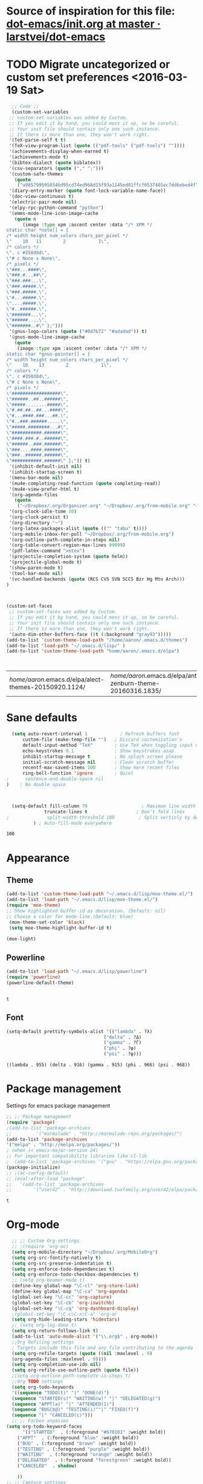 #+Tags: APPEARANCE (a) 


* Source of inspiration for this file: [[https://github.com/larstvei/dot-emacs/blob/master/init.org][dot-emacs/init.org at master · larstvei/dot-emacs]]
* TODO Migrate uncategorized or custom set preferences <2016-03-19 Sat>
  :LOGBOOK:
  CLOCK: [2016-03-24 Thu 20:41]--[2016-03-24 Thu 20:41] =>  0:00
  CLOCK: [2016-03-24 Thu 20:17]--[2016-03-24 Thu 20:29] =>  0:12
  CLOCK: [2016-03-24 Thu 20:10]--[2016-03-24 Thu 20:17] =>  0:07
  CLOCK: [2016-03-24 Thu 20:03]--[2016-03-24 Thu 20:08] =>  0:05
  CLOCK: [2016-03-18 Fri 11:00]--[2016-03-18 Fri 11:02] =>  0:02
  :END:

  

  #+begin_src emacs-lisp :tangle yes
  ;; Code ;; 
  (custom-set-variables
 ;; custom-set-variables was added by Custom.
 ;; If you edit it by hand, you could mess it up, so be careful.
 ;; Your init file should contain only one such instance.
 ;; If there is more than one, they won't work right.
 '(TeX-parse-self t t)
 '(TeX-view-program-list (quote (("pdf-tools" ("pdf-tools") ""))))
 '(achievements-display-when-earned t)
 '(achievements-mode t)
 '(bibtex-dialect (quote biblatex))
 '(csv-separators (quote ("," ";")))
 '(custom-safe-themes
   (quote
    ("a985799595034bd95cd74ed968d15f93a1145ed81ffcf0537401ec7dd6ebed4f" "cc60d17db31a53adf93ec6fad5a9cfff6e177664994a52346f81f62840fe8e23" "e0e1a92c23f643b5885e5c67815a9fdef2b9c14097cc02fc94b024880bc37684" "357d5abe6f693f2875bb3113f5c031b7031f21717e8078f90d9d9bc3a14bcbd8" "04dd0236a367865e591927a3810f178e8d33c372ad5bfef48b5ce90d4b476481" "5e3fc08bcadce4c6785fc49be686a4a82a356db569f55d411258984e952f194a" "a0feb1322de9e26a4d209d1cfa236deaf64662bb604fa513cca6a057ddf0ef64" "7153b82e50b6f7452b4519097f880d968a6eaf6f6ef38cc45a144958e553fbc6" "7356632cebc6a11a87bc5fcffaa49bae528026a78637acd03cae57c091afd9b9" "4c028a90479b9ad4cbb26ae7dc306dded07718749fe7e4159621a8aebac40213" "38d25871e95642ee1a13013bdb988e8c8fcb4ced3832d3e927c7296a0cdf5f59" "2bed8550c6f0a5ce635373176d5f0e079fb4fb5919005bfa743c71b5eed29d81" "7997e0765add4bfcdecb5ac3ee7f64bbb03018fb1ac5597c64ccca8c88b1262f" default)))
 '(diary-entry-marker (quote font-lock-variable-name-face))
 '(doc-view-continuous t)
 '(electric-pair-mode nil)
 '(elpy-rpc-python-command "python")
 '(emms-mode-line-icon-image-cache
   (quote n
	  (image :type xpm :ascent center :data "/* XPM */
static char *note[] = {
/* width height num_colors chars_per_pixel */
\"    10   11        2            1\",
/* colors */
\". c #358d8d\",
\"# c None s None\",
/* pixels */
\"###...####\",
\"###.#...##\",
\"###.###...\",
\"###.#####.\",
\"###.#####.\",
\"#...#####.\",
\"....#####.\",
\"#..######.\",
\"#######...\",
\"######....\",
\"#######..#\" };")))
 '(gnus-logo-colors (quote ("#0d7b72" "#adadad")) t)
 '(gnus-mode-line-image-cache
   (quote
    (image :type xpm :ascent center :data "/* XPM */
static char *gnus-pointer[] = {
/* width height num_colors chars_per_pixel */
\"    18    13        2            1\",
/* colors */
\". c #358d8d\",
\"# c None s None\",
/* pixels */
\"##################\",
\"######..##..######\",
\"#####........#####\",
\"#.##.##..##...####\",
\"#...####.###...##.\",
\"#..###.######.....\",
\"#####.########...#\",
\"###########.######\",
\"####.###.#..######\",
\"######..###.######\",
\"###....####.######\",
\"###..######.######\",
\"###########.######\" };")) t)
 '(inhibit-default-init nil)
 '(inhibit-startup-screen t)
 '(menu-bar-mode nil)
 '(mu4e-completing-read-function (quote completing-read))
 '(mu4e-view-prefer-html t)
 '(org-agenda-files
   (quote
    ("~/Dropbox/.org/Organizer.org" "~/Dropbox/.org/from-mobile.org" "~/Dropbox/.org/Birthdays.org" "~/Books/edu.org" "~/Publishing/Bachelor_Thesis/Thesis.org" "~/Development/dev.org")))
 '(org-clock-idle-time 10)
 '(org-clock-persist t)
 '(org-directory "~")
 '(org-latex-packages-alist (quote (("" "tabu" t))))
 '(org-mobile-inbox-for-pull "~/Dropbox/.org/from-mobile.org")
 '(org-outline-path-complete-in-steps nil)
 '(org-table-convert-region-max-lines 99999)
 '(pdf-latex-command "xetex")
 '(projectile-completion-system (quote helm))
 '(projectile-global-mode t)
 '(show-paren-mode t)
 '(tool-bar-mode nil)
 '(vc-handled-backends (quote (RCS CVS SVN SCCS Bzr Hg Mtn Arch)))
)



(custom-set-faces
 ;; custom-set-faces was added by Custom.
 ;; If you edit it by hand, you could mess it up, so be careful.
 ;; Your init file should contain only one such instance.
 ;; If there is more than one, they won't work right.
 '(auto-dim-other-buffers-face ((t (:background "gray93")))))
(add-to-list 'custom-theme-load-path "/home/aaron/.emacs.d/themes")
(add-to-list 'load-path "~/.emacs.d/lisp/" )
(add-to-list 'custom-theme-load-path "home/aaron/.emacs.d/elpa")



  #+end_src

  #+RESULTS:
  | /home/aaron/.emacs.d/elpa/alect-themes-20150920.1124/ | /home/aaron/.emacs.d/elpa/anti-zenburn-theme-20160316.1835/ | /home/aaron/.emacs.d/elpa/cherry-blossom-theme-20150621.2042/ | /home/aaron/.emacs.d/elpa/espresso-theme-20130228.2348/ | /home/aaron/.emacs.d/elpa/omtose-phellack-theme-20160311.739/ | /home/aaron/.emacs.d/lisp/moe-theme.el/ | ~/.emacs.d/lisp/moe-theme.el/ | home/aaron/.emacs.d/elpa | /home/aaron/.emacs.d/themes | custom-theme-directory | t |
* Sane defaults
  #+begin_src emacs-lisp :tangle yes
  (setq auto-revert-interval 1            ; Refresh buffers fast
      custom-file (make-temp-file "")   ; Discard customization's
      default-input-method "TeX"        ; Use TeX when toggling input method
      echo-keystrokes 0.1               ; Show keystrokes asap
      inhibit-startup-message t         ; No splash screen please
      initial-scratch-message nil       ; Clean scratch buffer
      recentf-max-saved-items 100       ; Show more recent files
      ring-bell-function 'ignore        ; Quiet
;      sentence-end-double-space nil
)    ; No double space



  (setq-default fill-column 79                    ; Maximum line width
              truncate-lines t                  ; Don't fold lines
;              split-width-threshold 100         ; Split verticly by default
	      ) ; Auto-fill-mode everywhere

  #+end_src

  #+RESULTS:
  : 100

* Appearance
** Theme
   #+begin_src emacs-lisp :tangle yes
   (add-to-list 'custom-theme-load-path "~/.emacs.d/lisp/moe-theme.el/")
   (add-to-list 'load-path "~/.emacs.d/lisp/moe-theme.el/")
   (require 'moe-theme)
   ;; Show highlighted buffer-id as decoration. (Default: nil)
   ;; Choose a color for mode-line.(Default: blue)
    (moe-theme-set-color 'black)
    (setq moe-theme-highlight-buffer-id t)

   (moe-light)
   #+end_src

   #+RESULTS:

** Powerline
   #+BEGIN_SRC emacs-lisp :tangle yes
   (add-to-list 'load-path "~/.emacs.d/lisp/powerline")
   (require 'powerline)
   (powerline-default-theme)


   #+END_SRC

   #+RESULTS:
   : t

** Font
   #+begin_src emacs-lisp :tangle yes
   (setq-default prettify-symbols-alist '(("lambda" . ?λ)
                                       ("delta" . ?Δ)
                                       ("gamma" . ?Γ)
                                       ("phi" . ?φ)
                                       ("psi" . ?ψ)))
   #+end_src

   #+RESULTS:
   : ((lambda . 955) (delta . 916) (gamma . 915) (phi . 966) (psi . 968))


* Package management
  Settings for emacs package management
  #+begin_src emacs-lisp :tangle yes
  ;; ;; Package management
  (require 'package)
  ;(add-to-list 'package-archives
  ;;	     '("marmalade" . "http://marmalade-repo.org/packages/")
  (add-to-list 'package-archives
  '("melpa" . "http://melpa.org/packages/"))
  ; (when (< emacs-major-version 24)
  ;; For important compatibility libraries like cl-lib
  ;  (add-to-list 'package-archives '("gnu" . "https://elpa.gnu.org/packages/")))
  (package-initialize)
  ;; ;(ac-config-default)
  ;; (eval-after-load "package"
  ;;   '(add-to-list 'package-archives
  ;;		'("user42" . "http://download.tuxfamily.org/user42/elpa/packages/")))

  #+end_src

  #+RESULTS:
  : t

* Org-mode
  #+begin_src emacs-lisp :tangle yes
  ;; ;; Custom Org-settings
  ;; ;(require 'org-ac)
  (setq org-mobile-directory "~/Dropbox/.org/MobileOrg")
  (setq org-src-fontify-natively t)
  (setq org-src-preserve-indentation t)
  (setq org-enforce-todo-dependencies t)
  (setq org-enforce-todo-checkbox-dependencies t)
  ;; (setq org-beamer-mode t)
  (define-key global-map "\C-cl" 'org-store-link)
  (define-key global-map "\C-ca" 'org-agenda)
  (global-set-key "\C-cc" 'org-capture)
  (global-set-key "\C-cb" 'org-iswitchb)
  (global-set-key "\C-cq" 'org-dashboard-display)
  ;(global-set-key "\C-c\C-x\C-a" 'org-ar
  (setq org-hide-leading-stars 'hidestars)
  ;; (setq org-log-done t)
  (setq org-return-follows-link t)
  (add-to-list 'auto-mode-alist '("\\.org$" . org-mode))
  ;;Org Refiling settings
  ; Targets include this file and any file contributing to the agenda - up to 9 levels deep
  (setq org-refile-targets (quote ((nil :maxlevel . 9)
  (org-agenda-files :maxlevel . 9))))
  (setq org-completion-use-ido nil)
  (setq org-refile-use-outline-path (quote file))
  ;(setq org-outline-path-complete-in-steps t)
  ;;Org TODO settings
  (setq org-todo-keywords
  '((sequence "TODO(t)" "|" "DONE(d)")
  (sequence "STARTED(s)" "WAITING(w)" "|" "DELEGATED(g)")
  (sequence "APPT(a)" "|" "ATTENDED(1)")
  (sequence "BUG(b@)" "TESTING(i)""|" "FIXED(f)")
  (sequence "|" "CANCELED(c)")))
  ;; ;; Farben anpassen
(setq org-todo-keyword-faces
      '(("STARTED"  . (:foreground "#b70101" :weight bold))
	("APPT"  . (:foreground "blue" :weight bold))
 	("BUG" . (:foreground "brown" :weight bold))
 	("TESTING" . (:foreground "purple" :weight bold))
	("WAITING"  . (:foreground "orange" :weight bold))
	("DELEGATED"  . (:foreground "forestgreen" :weight bold))
	("CANCELED"  . shadow)
	
	))
;; ;; Capture settings
 (setq org-default-notes-file "~/Dropbox/.org/Organizer.org")
;;  ;;Org Capture templates
 (setq org-capture-templates
       '(
	 ("t" "Todo" entry (file+headline "~/Dropbox/.org/Organizer.org" "Tasks")
             "* TODO %?\n  %i\n  %a")
        ("j" "Journal" entry (file+datetree "~/Dropbox/.org/Journal.org")
	 "* %?\nEntered on %U\n  %i\n  %a")
	("c" "Configure" entry (file+headline "~/Dropbox/.org/Organizer.org" "Configure")
	 )
	("b" "Birthday" entry (file+headline "~/Dropbox/.org/Birthdays.org" "New Birthdays")
	 "* APPT %?\n %i\n")
	("l" "Labbook" entry (file+datetree "~/Publishing/Bachelor_Thesis/Labbook.org")
	 "* %?\nEntered on %U\n  %i\n  %a")
	("N" "NMR-Labbook" entry (file+datetree "~/Publishing/Bachelor_Thesis/Labbook.org")
	 "* %?%^{prompt} \n
	 \** Aim\n
	 %^{prompt}\n 
	 \** Setup\n
	 - Instrument: Bruker DPX 200 Spectrometer \n
	 - Probehead size: 4 \\si{\milli\metre}\n 
	 - Software: Topspin\n
	 - Standard used: %^{prompt} in rotor %^{prompt}\n
	 - Rotary frequency: %^{prompt} \\si{\kilo\hertz} %^{prompt|MAS| }\n
	 - - 90 $^1H$: P$_1$ = %^{prompt} \\si{\micro\\second}, PL$_1$ = %^{prompt} \\si{\decibel}\n
	 SR $^1H$ = %^{prompt} \\si{\hertz} (for %^{prompt} ppm, in Setup %^{prompt|2|3|4|5|6})\n
	 - - 90 $^{13}C$: P$_1$ = %^{prompt} \\si{\micro\\second}, PL$_1$ = %^{prompt} \\si{\decibel}\n
	 SR $^{13}C$ = %^{prompt} \\si{\hertz} (for %^{prompt} ppm, in Setup %^{prompt|2|3|4|5|6})\n
	 - Comment: %^{prompt}
	 \n



	 Entered on %U\n  %i\n"
	 
	 )
	
	 )
	 )


	 ;; Org Agenda settings

	 ;; ;; Tasks mit Datum in der Agenda ausblenden, wenn sie bereits erledigt sind:
	 (setq org-agenda-skip-deadline-if-done t)
	 (setq org-agenda-skip-scheduled-if-done t)
	 (setq org-agenda-skip-timestamp-if-deadline-is-shown t)
	 (setq org-agenda-skip-timestamp-if-done t)
	 (setq org-deadline-warning-days 7)

	 ;; Aktuelle Zeile in der Agenda hervorheben
	 (add-hook 'org-agenda-mode-hook '(lambda () (hl-line-mode 1 )))
	 (setq org-agenda-include-diary t)

	 ;; Latex Export Settings
	 ;;Babel
	 (org-babel-do-load-languages
	  'org-babel-load-languages
	  (quote
	  ((emacs-lisp . t)
	  (ditaa . t)
	  (python . t)
	  (latex . t)
	  (ipython .t)
	  (dot . t))))

	 (require 'ob-ipython)
	 (setq org-confirm-babel-evaluate nil)   ;don't prompt me to confirm everytime I want to evaluate a block
	 ;;; display/update images in the buffer after I evaluate
	 (add-hook 'org-babel-after-execute-hook 'org-display-inline-images 'append)
	 ;;Time settings
	 (setq org-clock-persist 'history)
	 ;; Mobile org settings
	 ;; (add-hook 
	 ;;   'after-save-hook 
	 ;;   (lambda () 
	 ;;      (if (string= buffer-file-name "~/Dropbox/.org/Organizer.org") 
	 ;; 	 (org-mobile-push)
	 ;;        (org-mobile-pull)
	 ;;      )
	 ;;   ))
	 ;; mail integration
	 ;;store link to message if in header view, not to header query
	 (setq org-mu4e-link-query-in-headers-mode nil)
  #+end_src

  #+RESULTS:
#+begin_src emacs-lisp :tangle no
  (defun org-latex-format-headline-colored-keywords-function
  (todo todo-type priority text tags info)
  (concat
   (cond ((string= todo "TODO")(and todo (format "{\\color{red}\\bfseries\\sffamily %s} " todo)))
       ((string= todo "DONE")(and todo (format "{\\color{green}\\bfseries\\sffamily %s} " todo))))
   (and priority (format "\\framebox{\\#%c} " priority))
   text
   (and tags
	(format "\\hfill{}\\textsc{%s}"
		(mapconcat (lambda (tag) (org-latex-plain-text tag info))
			   tags ":")))))

(setq org-latex-format-headline-function 'org-latex-format-headline-colored-keywords-function)

  #+end_src

#+RESULTS:
: org-latex-format-headline-colored-keywords-function


* Completion
  Settings for Completion
  
  #+begin_src emacs-lisp :tangle yes
;; ;; Auto completion settings
;; ;;
;; ;;(require 'auto-complete-auctex)
; Jedi
 (add-hook 'python-mode-hook 'jedi:setup)
 (setq jedi:complete-on-dot t)                 ; optional
;; Company
(add-hook 'after-init-hook 'global-company-mode) 
;(company-auctex-init)
(setq company-idle-delay 0
      company-echo-delay 0
      company-dabbrev-downcase nil
      company-minimum-prefix-length 2
      company-selection-wrap-around t
      company-transformers '(company-sort-by-occurrence
                             company-sort-by-backend-importance))
  #+end_src

  #+RESULTS:
  | company-sort-by-occurrence | company-sort-by-backend-importance |


* LaTeX
#+begin_src emacs-lisp :tangle yes
;; Set XeTex as default engine
(setq-default TeX-engine "xetex")
;(setq-default TeX-engine-set "Xetex")
;;This is mainly for making beamer frames appear in the reftex tox
(setq reftex-section-levels '(("part" . 0)
                  ("chapter" . 1)
                  ("section" . 2)
                  ("subsection" . 3)
                  ("subsubsection" . 4)
                  ("paragraph" . 5)
                  ("subparagraph" . 6)
                  ("frametitle" . 7)
                  ("addchap" . -1)
                  ("addsec" . -2)))

(setq TeX-fold-mode t)

#+end_src

#+RESULTS:
: t

** TODO Elisp function to add resources to Bibliography <2016-03-25 Fri> 
HelmBib should be incorporated in the process 
** TODO AucTeX shortcuts for changes package 
For fast collaborative LaTeX editing

* Helm
  Settings for Helm usage
  #+begin_src emacs-lisp :tangle yes
(custom-set-variables
'(helm-autoresize-mode t)
 '(helm-bibtex-fallback-options
   (quote
    (("Web of Science" . "http://apps.webofknowledge.com/UA_GeneralSearch_input.do?product=UA&search_mode=GeneralSearch&SID=W215oyisE87u2y7A5lr&preferencesSaved=")
     ("Google Scholar" . "https://scholar.google.co.uk/scholar?q=%s")
     ("Pubmed" . "https://www.ncbi.nlm.nih.gov/pubmed/?term=%s")
     ("arXiv" . helm-bibtex-arxiv)
     ("Bodleian Library" . "http://solo.bodleian.ox.ac.uk/primo_library/libweb/action/search.do?vl(freeText0)=%s&fn=search&tab=all")
     ("Library of Congress" . "https://www.loc.gov/search/?q=%s&all=true&st=list")
     ("Deutsche Nationalbibliothek" . "https://portal.dnb.de/opac.htm?query=%s")
     ("British National Library" . "http://explore.bl.uk/primo_library/libweb/action/search.do?&vl(freeText0)=%s&fn=search")
     ("Bibliothèque nationale de France" . "http://catalogue.bnf.fr/servlet/RechercheEquation?host=catalogue?historique1=Recherche+par+mots+de+la+notice&niveau1=1&url1=/jsp/recherchemots_simple.jsp?host=catalogue&maxNiveau=1&categorieRecherche=RechercheMotsSimple&NomPageJSP=/jsp/recherchemots_simple.jsp?host=catalogue&RechercheMotsSimpleAsauvegarder=0&ecranRechercheMot=/jsp/recherchemots_simple.jsp&resultatsParPage=20&x=40&y=22&nbElementsHDJ=6&nbElementsRDJ=7&nbElementsRCL=12&FondsNumerise=M&CollectionHautdejardin=TVXZROM&HDJ_DAV=R&HDJ_D2=V&HDJ_D1=T&HDJ_D3=X&HDJ_D4=Z&HDJ_SRB=O&CollectionRezdejardin=UWY1SPQM&RDJ_DAV=S&RDJ_D2=W&RDJ_D1=U&RDJ_D3=Y&RDJ_D4=1&RDJ_SRB=P&RDJ_RLR=Q&RICHELIEU_AUTRE=ABCDEEGIKLJ&RCL_D1=A&RCL_D2=K&RCL_D3=D&RCL_D4=E&RCL_D5=E&RCL_D6=C&RCL_D7=B&RCL_D8=J&RCL_D9=G&RCL_D10=I&RCL_D11=L&ARSENAL=H&LivrePeriodique=IP&partitions=C&images_fixes=F&son=S&images_animees=N&Disquette_cederoms=E&multimedia=M&cartes_plans=D&manuscrits=BT&monnaies_medailles_objets=JO&salle_spectacle=V&Monographie_TN=M&Periodique_TN=S&Recueil_TN=R&CollectionEditorial_TN=C&Ensemble_TN=E&Spectacle_TN=A&NoticeB=%s")
     ("EZB" . "http://rzblx1.uni-regensburg.de/ezeit/search.phtml?bibid=EFF&colors=2&lang=de"))))
 '(helm-dash-browser-func (quote eww))
 '(helm-el-package-initial-filter (quote all))
 '(helm-mode t)
 '(helm-mode-fuzzy-match t) )

  ;; ;; No asking for typing complete "yes" or "no"
  (fset 'yes-or-no-p 'y-or-n-p)
  ;; ;; Switch of beep sound
  (setq visible-bell t)
  ;; ;; Global shortcuts
  (global-set-key "\C-cd" 'dictcc)
  (global-set-key "\M-x" 'helm-M-x)
  (global-set-key "\C-x\C-f" 'helm-find-files)
  (global-set-key "\C-x\C-b" 'helm-buffers-list)
  (global-set-key "\M-y" 'helm-show-kill-ring)
  (global-set-key (kbd "C-x b") 'helm-mini)
  (global-set-key (kbd "C-ä") ' helm-occur-from-isearch)
  (global-set-key (kbd "<f9>") ' helm-bibtex)
  (global-set-key (kbd "C-h a") 'helm-apropos)
  (global-set-key (kbd "C-c -") 'helm-calcul-expression)
  ;; ;; Visual effects for more intuitive navigation
  (add-hook 'after-init-hook (lambda ()
  (when (fboundp 'auto-dim-other-buffers-mode)
  (auto-dim-other-buffers-mode t))))
  ;; ;; Helm settings
  ;;(helm-autoresize-mode t)
  (setq helm-bibtex-bibliography '("/home/aaron/Publishing/Bachelor_Thesis/Thesis/UWS.bib" "/home/aaron/Books/Library.bib"))
  (setq helm-bibtex-library-path '(
  "/home/aaron/Publishing/Bachelor_Thesis/Literature/"
  "/home/aaron/Books/" 
  "/home/aaron/Dropbox/polyamides/Literature" 
  "/home/aaron/.dropbox-alt/Dropbox/Macromolecular characterization Group/Theses/"
  ))
;(setq helm-bibtex-notes-path '("/home/aaron/Publishing/Bachelor_Thesis/Literature/Notes/"))
(autoload 'helm-bibtex "helm-bibtex" "" t)

 (setq helm-ff-auto-update-initial-value t)
(setq helm-bibtex-pdf-field "File")
(setq helm-split-window-in-side-p           t ; open helm uffer inside current window, not occupy whole other window
      helm-move-to-line-cycle-in-source     t ; move to end or beginning of source when reaching top or bottom of source.
      helm-ff-search-library-in-sexp        t ; search for library in `require' and `declare-function' sexp.
      helm-scroll-amount                    8 ; scroll 8 lines other window using M-<next>/M-<prior>
      helm-ff-file-name-history-use-recentf t)
(setq helm-buffers-fuzzy-matching t
      helm-recentf-fuzzy-match    t
      helm-M-x-fuzzy-match t)
      



(setq helm-apropos-fuzzy-match t)



(helm-mode)
  #+end_src

  #+RESULTS:
  : t

* Mail
  Settings for mail integration, mainly mu4e

  #+begin_src emacs-lisp :tangle yes
  ;;'(send-mail-function sendemail)
;;(setq mail-user-agent 'mu4e-user-agent)
;; Mu4e settings
(add-to-list 'load-path "~/.emacs.d/lisp/mu4e-multi")  ;; if it's not already in `load-path'
(require 'mu4e-multi)
;;(mu4e-maildirs-extension)
;; these are actually the defaults
 (setq
   mu4e-maildir       "~/Mail")   ;; top-level Maildir)
;;   mu4e-sent-folder   "/Sent"       ;; folder for sent messages
;;   mu4e-drafts-folder "/Drafts"     ;; unfinished messages
;;   mu4e-trash-folder  "/Trash"      ;; trashed messages
;;   mu4e-refile-folder "/archive")   ;; saved messages
(defvar my-mu4e-account-alist
  '(
    ("HSF"
     (user-mail-address  "rebmann.aaron@stud.hs-fresenius.de")
     (mu4e-sent-folder   "/HSF/Gesendet")
     (mu4e-drafts-folder "/HSF/Entwuerfe")
     (mu4e-trash-folder  "/HSF/Geloescht")
     (mu4e-refile-folder "/HSF/Archive")

   )
   
  ("Gmail"
    (user-mail-address  "aaronrebmann@gmail.com")
     (mu4e-sent-folder   "/Gmail/Sent")
     (mu4e-drafts-folder "/Gmail/Drafts")
     (mu4e-trash-folder  "/Gmail/Trash")
     (mu4e-refile-folder "/Gmail/Archive")

     )
  )
  ) 
(setq mu4e-user-mail-address-list
     (mapcar (lambda (account) (cadr (assq 'user-mail-address account)))
            my-mu4e-account-alist))
(defun my-mu4e-set-account ()
  "Set the account for composing a message."
  (let* ((account
          (if mu4e-compose-parent-message
              (let ((maildir (mu4e-message-field mu4e-compose-parent-message :maildir)))
                (string-match "/\\(.*?\\)/" maildir)
                (match-string 1 maildir))
            (completing-read (format "Compose with account: (%s) "
                                     (mapconcat #'(lambda (var) (car var))
                                                my-mu4e-account-alist "/"))
                             (mapcar #'(lambda (var) (car var)) my-mu4e-account-alist)
                             nil t nil nil (caar my-mu4e-account-alist))))
         (account-vars (cdr (assoc account my-mu4e-account-alist))))
    (if account-vars
        (mapc #'(lambda (var)
                  (set (car var) (cadr var)))
              account-vars)
      (error "No email account found"))))

;;ask for account when composing mail
(add-hook 'mu4e-compose-pre-hook 'my-mu4e-set-account)
;; allow for updating mail using 'U' in the main view:
(setq mu4e-get-mail-command "offlineimap")
;; don't keep message buffers around
(setq message-kill-buffer-on-exit t)
;; set update interval (testing, there will be trouble with the credentials)
(setq mu4e-update-interval 20)

;; HTML rendering settings
(setq mu4e-html2text-command "html2text")
(setq mu4e-view-prefer-html t)
;; attachments go here
(setq mu4e-attachment-dir "~/Downloads")
;; when you reply to a message, use the identity that the mail was sent to
;; the cpbotha variation — function that checks to, cc and bcc fields
(defun cpb-mu4e-is-message-to (msg rx)
"Check if to, cc or bcc field in MSG has any address in RX."
(or (mu4e-message-contact-field-matches msg :to rx)
(mu4e-message-contact-field-matches msg :cc rx)
(mu4e-message-contact-field-matches msg :bcc rx)))
;; mu4e-multi settings
;;; Replies
(setq message-citation-line-function 'message-insert-formatted-citation-line) 
(setq message-citation-line-format "On %a, %b %d %Y, %f wrote:\n")
(global-set-key (kbd "C-x m") 'mu4e)
(setq smtpmail-multi-accounts
      (quote
       ((HSF . ("rebmann.aaron@stud.hs-fresenius.de"
                 "mail.hs-fresenius.de"
                 587
		 nil
                 nil nil nil nil))
        (Gmail . ("aaronrebmann@gmail.com"
		  "smtp.gmail.com"
                   587
                   nil
                   starttls
                   nil nil nil))
	(WSU .("A.Rebmann@westernsydney.edu.au"
	"mail.hs-fresenius.de"
	       587
	       nil
	       nil nil nil nil
	       )
	     )
	)
       )
      )

(setq smtpmail-multi-associations
      (quote
       (("aaronrebmann@gmail.com" Gmail)
	("rebmann.aaron@stud.hs-fresenius.de" WSU)
        ("rebmann.aaron@stud.hs-fresenius.de" HSF))))

(setq smtpmail-multi-default-account (quote gmail))

(setq message-send-mail-function 'smtpmail-multi-send-it)

(setq smtpmail-debug-info t)
(setq smtpmail-debug-verbose t)


;; Custom functions
(add-to-list 'mu4e-header-info-custom
       '(:recipnum .
         ( :name "Number of recipients"  ;; long name, as seen in the message-view
           :shortname "Recip#"           ;; short name, as seen in the headers view
           :help "Number of recipients for this message" ;; tooltip
           :function
           (lambda (msg)
     	(format "%d"
     	  (+ (length (mu4e-message-field msg :to))
     	    (length (mu4e-message-field msg :cc))))))))
     (add-to-list 'mu4e-headers-custom-markers
       '("More than n recipients"
           (lambda (msg n)
             (> (+ (length (mu4e-message-field msg :to))
                   (length (mu4e-message-field msg :cc))) n))
           (lambda ()
             (read-number "Match messages with more recipients than: "))) t)
;; enable inline images
     (setq mu4e-view-show-images t)
     ;; use imagemagick, if available
     (when (fboundp 'imagemagick-register-types)
        (imagemagick-register-types))
;; prevent <openwith> from interfering with mail attachments
(require 'mm-util)
(add-to-list 'mm-inhibit-file-name-handlers 'openwith-file-handler)
;(require 'org-mu4e)
  #+end_src

  #+RESULTS:
  | openwith-file-handler | jka-compr-handler | image-file-handler | epa-file-handler |

** Mu4e bookmarks
   #+begin_src emacs-lisp :tangle yes
;; Bookmarks
 (add-to-list 'mu4e-bookmarks
	      '("size:5M..500M"       "Big messages"     ?b)

	      )

(add-to-list 'mu4e-bookmarks
	     '("maildir:/HSF/INBOX"    "HSF"    ?1)
	     )


(add-to-list 'mu4e-bookmarks
	     '("maildir:/Gmail/INBOX"    "Gmail"    ?g)
	     )

(add-to-list 'mu4e-bookmarks
	     '("maildir:/HSF/INBOX Patrice"    "WSU-Project"    ?2)
	     )
(add-to-list 'mu4e-bookmarks
	     '("date:1d..now "    "Yesterday until today"    ?y)
	     )


   #+end_src
** TODO Mu4e capturing with Org
#+begin_src emacs-lisp :tangle no
(setq from
   (let ((first (car (mu4e-message-field-at-point :from))))
     (if (car first)
       (format "%s <%s>" (car first) (cdr first))
       (cdr first))))
(defun org-mu4e-store-link ()
"Store a link to a mu4e query or message."
(cond
 ;; storing links to queries
 ((eq major-mode 'mu4e-headers-mode)
  (let* ((query (mu4e-last-query))
      desc link)
(org-store-link-props :type "mu4e" :query query)
(setq
  desc (concat "mu4e:query:" query)
  link desc)
(org-add-link-props :link link :description desc)
link))
  ;; storing links to messages
((eq major-mode 'mu4e-view-mode)
  (let* ((msg  (mu4e-message-at-point))
     (msgid   (or (plist-get msg :message-id) "<none>"))
     (from (car (car (mu4e-message-field msg :from))))
     (to (car (car (mu4e-message-field msg :to))))
     (subject (mu4e-message-field msg :subject))
     link)
   (setq link (concat "mu4e:msgid:" msgid))
   (org-store-link-props :type "mu4e" :link link
             :message-id msgid)
   (setq link (concat "mu4e:msgid:" msgid))
   (org-store-link-props 
    :type "mu4e" :from from :to to :subject subject
          :message-id msgid)

   (org-add-link-props :link link
           :description (funcall org-mu4e-link-desc-func msg))
   link))))

(org-add-link-type "mu4e" 'org-mu4e-open)
(add-hook 'org-store-link-functions 'org-mu4e-store-link)
#+end_src

#+RESULTS:
| org-rmail-store-link | org-mhe-store-link | org-irc-store-link | org-info-store-link | org-gnus-store-link | org-docview-store-link | org-bibtex-store-link | org-bbdb-store-link | org-w3m-store-link | org-mu4e-store-link |

* Dired
  Settings for Dired
  #+begin_src emacs-lisp :tangle yes
  (add-hook 'dired-mode-hook
 (lambda ()
  (define-key dired-mode-map (kbd "C-<up>")
    (lambda () (interactive) (find-alternate-file "..")))
  ; was dired-up-directory
 ))




(add-hook 'dired-mode-hook
	  (lambda ()
	    (define-key dired-mode-map (kbd "C-s")
	      (lambda () (interactive) (dired-narrow-fuzzy))
	      )
	    )
	  )



(eval-after-load "dired-aux"
   '(add-to-list 'dired-compress-file-suffixes 
                 '("\\.zip\\'" ".zip" "unzip")))


  #+end_src

  #+RESULTS:
  | \.zip\' | .zip | unzip      |
  | \.gz\'  |      | gunzip     |
  | \.tgz\' | .tar | gunzip     |
  | \.Z\'   |      | uncompress |
  | \.z\'   |      | gunzip     |
  | \.dz\'  |      | dictunzip  |
  | \.tbz\' | .tar | bunzip2    |
  | \.bz2\' |      | bunzip2    |
  | \.xz\'  |      | unxz       |
  | \.tar\' | .tgz | nil        |

* Yasnippet
  Yasnippet settings
  #+begin_src emacs-lisp :tangle yes
  ;(add-hook 'prog-mode-hook #'yas-minor-mode)
  ;; (yas-snippet-dirs
  ;; ("/home/aaron/.emacs.d/elpa/elpy-20160131.118/snippets/"
  ;;  "/home/aaron/.emacs.d/elpa/django-snippets-20131229.811/snippets")) 
  (yas-global-mode 1)
  #+end_src

  #+RESULTS:
  : t

* Browsing
#+begin_src emacs-lisp :tangle yes
(setq elfeed-feeds '(
"http://blog.revolutionanalytics.com/atom.xml"
        "http://www.terminally-incoherent.com/blog/feed/"
	"http://www.offlineimap.org/feed.xml"
))

#+end_src

#+RESULTS:
| [[http://blog.revolutionanalytics.com/atom.xml]] | [[http://www.terminally-incoherent.com/blog/feed/]] |

* Navigation

** Window switching
   #+begin_src emacs-lisp :tangle yes
   (win-switch-setup-keys-ijkl "\C-xo")
   (setq win-switch-idle-time 2)
   #+end_src

  #+RESULTS:
  : 2

* Dotemacs hook
  A hooked function that tangles and compiles the init.org after saving.
  #+begin_src emacs-lisp :tangle yes
  (defun tangle-init ()
  "If the current buffer is 'init.org' the code-blocks are
  tangled, and the tangled file is compiled."
  (when (equal (buffer-file-name)
  (expand-file-name (concat user-emacs-directory "init.org")))
  ;; Avoid running hooks when tangling.
  (let ((prog-mode-hook nil))
  (org-babel-tangle))))
;  (byte-compile-file (concat user-emacs-directory "init.el")



  (add-hook 'after-save-hook 'tangle-init)
;;  (set-language-environment "UTF-8")
  #+end_src

  #+RESULTS:
  | tangle-init |





* Modes
  #+begin_src emacs-lisp :tangle yes
(dolist

    (mode
     '(projectile-global-mode
       recentf-mode
       global-company-mode
       golden-ratio-mode
       )
     )
  )
  #+end_src

  #+RESULTS:
* Filesystem behavior
  #+begin_src emacs-lisp :tangle yes
  (defvar emacs-autosave-directory
  (concat user-emacs-directory "autosaves/")
  "This variable dictates where to put auto saves. It is set to a
  directory called autosaves located wherever your .emacs.d/ is
  located.")

;; Sets all files to be backed up and auto saved in a single directory.
(setq backup-directory-alist
      `((".*" . ,emacs-autosave-directory))
      auto-save-file-name-transforms
      `((".*" ,emacs-autosave-directory t)))
  #+end_src
* Temporary place for all the stuff from the init that comes after the specific stuff
  #+begin_src emacs-lisp :tangle yes
;(toggle-diredp-find-file-reuse-dir 1)



;; Experimental approach to always reuse dired buffers
;(add-hook 'dired-mode-hook
;	  #'diredp-up-directory-reuse-dir-buffer)







;; ;;LaTeX settings
(setq TeX-show-compilation nil)
;(add-hook 'LaTeX-mode-hook #'latex-extra-mode)
(add-hook 'LaTeX-mode-hook 'reftex-mode)
(company-auctex-init)
(setq TeX-auto-save t)
     (setq TeX-parse-self t)
     (setq-default TeX-master nil)


;; Flycheck settings
(add-hook 'after-init-hook #'global-flycheck-mode)


(desktop-save-mode 1)

(menu-bar-mode -1)
(tool-bar-mode -1)
;; Who use the bar to scroll?
(scroll-bar-mode 0)



(global-set-key [f12] 'undo-tree-visualize)

(global-set-key "\C-xu" 'undo)
(global-set-key "\C-w" 'backward-kill-word)
(global-set-key "\C-x\C-k" 'kill-region)
(global-set-key "\C-c\C-k" 'kill-region)

(global-set-key [f4] 'call-last-kbd-macro)
(global-set-key [f5] 'helm-execute-kmacro)
;; Python settings

;; (autoload 'python-mode "python-mode" "Python Mode." t)
;; (add-to-list 'auto-mode-alist '("\\.py\\'" . python-mode))
;; (add-to-list 'interpreter-mode-alist '("python" . python-mode))



;(smartparens-mode t)
;; Skype settings
;;(setq skype--my-user-handle "your skype account")
;; Activate global modes that I like for convenience after everything else is loaded
;; These should probably be wrapped into hooks





(elpy-enable)
(elpy-use-ipython)
(smartparens-global-mode)
(projectile-global-mode)
(achievements-mode)
(server-start)
;;PDF tools 
(pdf-tools-install)

  #+end_src

  #+RESULTS:

